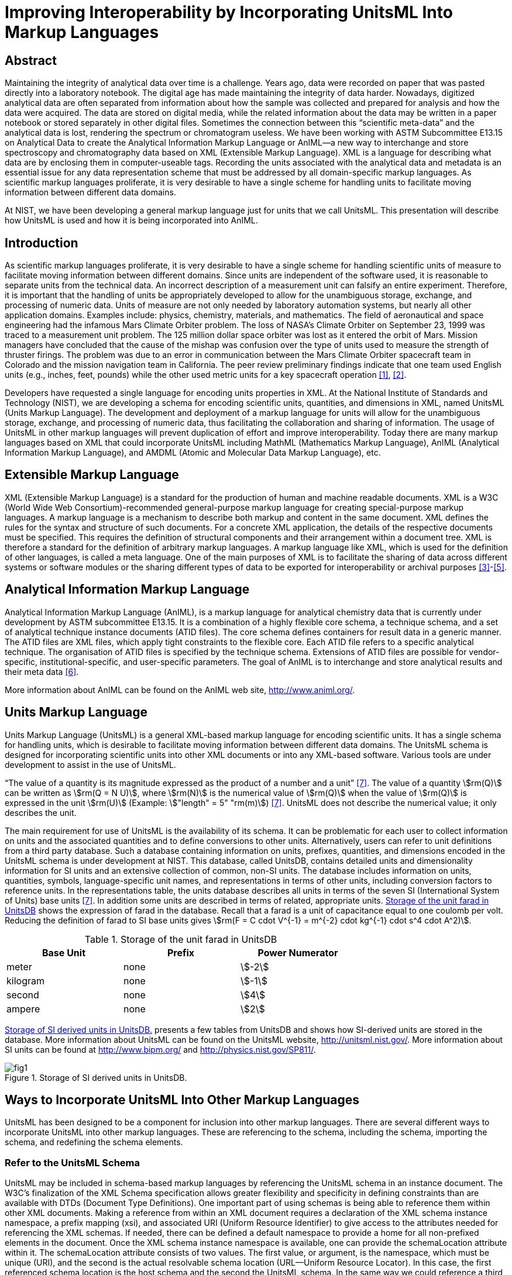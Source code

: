 = Improving Interoperability by Incorporating UnitsML Into Markup Languages
:title-main: Improving Interoperability by Incorporating UnitsML Into Markup Languages
:series: nist-csts
:series-title: UnitsML
:series-abbrev: unitsml
:series-mrprefix: UNITSML
:nist-division: Systems Integration Division, Engineering Laboratory
:nist-division-address: 100 Bureau Drive (Mail Stop 8260) Gaithersburg, MD 20899-8260
:docnumber: 3000-003
:issued-date: 2021-01-01
:copyright-year: 2021
:revision: 1
:keywords: UnitsML, markup, units
:doc-email: unitsml@list.nist.gov
:fullname: Ismet Celebi
:affiliation: Physics Laboratory
:fullname_2: Robert A. Dragoset
:affiliation_2: Physics Laboratory
:fullname_3: Karen J. Olsen
:affiliation_3: Physics Laboratory
:fullname_4: Reinhold Schaefer
:affiliation_4: RheinMain University of Applied Sciences
:affiliation_subdiv_4: Wiesbaden Computer Integrated Laboratory (WICIL),
:address_4: Wiesbaden, Germany
:fullname_5: Gary W. Kramer
:affiliation_5: Biochemical Science Division
:keywords: analytical experiments; AnIML; data storage; device integration; interoperability; Markup Language; Scientific Units of Measure; UnitsML; Web services; XML.
:imagesdir: images
:mn-document-class: nist
:mn-output-extensions: xml,html,doc,rxl,pdf
:local-cache-only:
:data-uri-image:

////
:affiliation: Wiesbaden Computer Integrated Laboratory (WICIL), RheinMain University of Applied Sciences, Wiesbaden, Germany
:email: ismet06@gmail.com
:email_2: dragoset@nist.gov
:email_3: olsen@nist.gov
:email_4: reinhold.schaefer@hs-rm.de
:email_5: gary.kramer@nist.gov
////

[.preface]
== Abstract

Maintaining the integrity of analytical data over time is a challenge. Years ago, data
were recorded on paper that was pasted directly into a laboratory notebook. The
digital age has made maintaining the integrity of data harder. Nowadays,
digitized analytical data are often separated from information about how the sample
was collected and prepared for analysis and how the data were acquired. The data are
stored on digital media, while the related information about the data may be written
in a paper notebook or stored separately in other digital files. Sometimes the
connection between this "`scientific meta-data`" and the analytical data is lost,
rendering the spectrum or chromatogram useless. We have been working with
ASTM Subcommittee E13.15 on Analytical Data to create the Analytical
Information Markup Language or AnIML—a new way to interchange and
store spectroscopy and chromatography data based on XML (Extensible Markup
Language). XML is a language for describing what data are by enclosing
them in computer-useable tags. Recording the units associated with the
analytical data and metadata is an essential issue for any data representation scheme
that must be addressed by all domain-specific markup languages. As scientific
markup languages proliferate, it is very desirable to have a single scheme for
handling units to facilitate moving information between different data domains.

At NIST, we have been developing a general markup language just for units that
we call UnitsML. This presentation will describe how UnitsML is used and how it
is being incorporated into AnIML.

== Introduction

As scientific markup languages proliferate, it is very desirable to have a single scheme for handling scientific
units of measure to facilitate moving information between different domains. Since units are independent
of the software used, it is reasonable to separate units from the technical data. An incorrect description of a
measurement unit can falsify an entire experiment. Therefore, it is important that the handling of units be
appropriately developed to allow for the unambiguous storage, exchange, and processing of numeric data.
Units of measure are not only needed by laboratory automation systems, but nearly all other application
domains. Examples include: physics, chemistry, materials, and mathematics. The field of aeronautical
and space engineering had the infamous Mars Climate Orbiter problem. The loss of NASA’s Climate Orbiter
on September 23, 1999 was traced to a measurement unit problem. The 125 million dollar space orbiter was
lost as it entered the orbit of Mars. Mission managers have concluded that the cause of the mishap was confusion
over the type of units used to measure the strength of thruster firings. The problem was due to an
error in communication between the Mars Climate Orbiter spacecraft team in Colorado and the mission
navigation team in California. The peer review preliminary findings indicate that one team used English
units (e.g., inches, feet, pounds) while the other used metric units for a key spacecraft operation <<mars-2010>>, <<lloyd-2010>>.

Developers have requested a single language for encoding units properties in XML. At the National
Institute of Standards and Technology (NIST), we are developing a schema for encoding scientific units,
quantities, and dimensions in XML, named UnitsML (Units Markup Language). The development and
deployment of a markup language for units will allow for the unambiguous storage, exchange, and processing
of numeric data, thus facilitating the collaboration and sharing of information. The usage of UnitsML in other
markup languages will prevent duplication of effort and improve interoperability. Today there are many markup
languages based on XML that could incorporate UnitsML including MathML (Mathematics Markup
Language), AnIML (Analytical Information Markup Language), and AMDML (Atomic and Molecular Data
Markup Language), etc.


== Extensible Markup Language

XML (Extensible Markup Language) is a standard for the production of human and machine readable
documents. XML is a W3C (World Wide Web
Consortium)-recommended general-purpose markup language for creating special-purpose markup languages.
A markup language is a mechanism to describe both markup and content in the same document. XML
defines the rules for the syntax and structure of such documents. For a concrete XML application, the details
of the respective documents must be specified. This requires the definition of structural components and
their arrangement within a document tree. XML is therefore a standard for the definition of arbitrary
markup languages. A markup language like XML, which is used for the definition of other languages, is
called a meta language. One of the main purposes of XML is to facilitate the sharing of data across different
systems or software modules or the sharing different types of data to be exported for interoperability or
archival purposes <<monson-2005>>-<<harold-2005>>.


== Analytical Information Markup Language

Analytical Information Markup Language (AnIML), is a markup language for analytical chemistry data that
is currently under development by ASTM subcommittee E13.15. It is a combination of a highly flexible
core schema, a technique schema, and a set of analytical technique instance documents (ATID files). The
core schema defines containers for result data in a generic manner. The ATID files are XML files, which
apply tight constraints to the flexible core. Each ATID file refers to a specific analytical technique.
The organisation of ATID files is specified by the technique schema. Extensions of ATID files are possible
for vendor-specific, institutional-specific, and user-specific parameters. The goal of AnIML is to
interchange and store analytical results and their meta data <<schaefer-2004>>.

More information about AnIML can be found on the AnIML web site, http://www.animl.org/.


== Units Markup Language

Units Markup Language (UnitsML) is a general XML-based markup language for encoding scientific
units. It has a single schema for handling units, which is desirable to facilitate moving information between
different data domains. The UnitsML schema is designed for incorporating scientific units into other
XML documents or into any XML-based software. Various tools are under development to assist in the use
of UnitsML.

"`The value of a quantity is its magnitude expressed as the product of a number and a unit`" <<thompson-2008>>. The value of
a quantity stem:[rm(Q)] can be written as stem:[rm(Q = N U)], where stem:[rm(N)] is the numerical value of stem:[rm(Q)] when the value of stem:[rm(Q)] is expressed
in the unit stem:[rm(U)] (Example: stem:["length" = 5" "rm(m)]) <<thompson-2008>>. UnitsML does not describe the numerical value; it only describes
the unit.

The main requirement for use of UnitsML is the availability of its schema. It can be problematic for
each user to collect information on units and the associated quantities and to define conversions to
other units. Alternatively, users can refer to unit definitions from a third party database. Such a database
containing information on units, prefixes, quantities, and dimensions encoded in the UnitsML schema is
under development at NIST. This database, called UnitsDB, contains detailed units and dimensionality
information for SI units and an extensive collection of common, non-SI units. The database includes information
on units, quantities, symbols, language-specific unit names, and representations in terms of other units,
including conversion factors to reference units. In the representations table, the units database describes all
units in terms of the seven SI (International System of Units) base units <<thompson-2008>>. In addition some units are
described in terms of related, appropriate units. <<table_1>> shows the expression of farad in the database. Recall
that a farad is a unit of capacitance equal to one coulomb per volt. Reducing the definition of farad to SI
base units gives stem:[rm(F = C cdot V^{-1} = m^{-2} cdot kg^{-1} cdot s^4 cdot A^2)].


[[table_1]]
.Storage of the unit farad in UnitsDB
[cols="<,^,^",options="header",width="70%"]
|===
| Base Unit | Prefix | Power Numerator
| meter | none | stem:[-2]
| kilogram | none | stem:[-1]
| second | none | stem:[4]
| ampere | none | stem:[2]
|===


<<figure_1>> presents a few tables from UnitsDB and shows how SI-derived units are stored in the database.
More information about UnitsML can be found on the UnitsML website, http://unitsml.nist.gov/. More
information about SI units can be found at http://www.bipm.org/ and http://physics.nist.gov/SP811/.


[[figure_1]]
.Storage of SI derived units in UnitsDB.
image::fig1.png[]


== Ways to Incorporate UnitsML Into Other Markup Languages

UnitsML has been designed to be a component for inclusion into other markup languages. There are
several different ways to incorporate UnitsML into other markup languages. These are referencing to the
schema, including the schema, importing the schema, and redefining the schema elements.


=== Refer to the UnitsML Schema

UnitsML may be included in schema-based markup languages by referencing the UnitsML schema in an
instance document. The W3C’s finalization of the XML Schema specification allows greater flexibility and
specificity in defining constraints than are available with DTDs (Document Type Definitions). One important
part of using schemas is being able to reference them within other XML documents. Making a reference
from within an XML document requires a declaration of the XML schema instance namespace, a prefix
mapping (xsi), and associated URI (Uniform Resource Identifier) to give access to the attributes needed for
referencing the XML schemas. If needed, there can be defined a default namespace to provide a home for all
non-prefixed elements in the document. Once the XML schema instance namespace is available, one can
provide the schemaLocation attribute within it. The schemaLocation attribute consists of two values.
The first value, or argument, is the namespace, which must be unique (URI), and the second is the
actual resolvable schema location (URL—Uniform Resource Locator). In this case, the first referenced
schema location is the host schema and the second the UnitsML schema. In the same way we could reference
a third, fourth, or additional schemas. There are many more options for referencing schemas, using them with
and without namespaces. These options are documented in the W3C XML Schema specification.

One way of incorporating UnitsML into AnIML documents by referencing is to create compound documents
that reference the AnIML core schema and UnitsML schema. An example is shown in <<listing_1>>.

Features of UnitsML can be incorporated into XML instance documents by using the actual UnitsML
schema within the host schema. The problem with this is the availability of the UnitsML schema. The following
methods are dependent on having the UnitsML schema file (`.xsd`). The user could download the
UnitsML schema to make it available offline. In this case, the user is responsible for updating the UnitsML
schema, when schema updates are available on the UnitsML server. The UnitsML tool, which is described
below in "`Tools under development,`" should be able to warn the user of this update and to update the offline
schema. To do this some changes must be made in the host schemas. There are three ways that this can be
carried out:


=== <include> the UnitsML Schema

This directive results in the UnitsML schema being brought into the host schema within the host schema
namespace. The element <include> brings in definitions and declarations from the UnitsML schema into
the host schema. It requires the UnitsML schema to be in the same target namespace as the host schema namespace
<<thompson-2010>>.

[source%unnumbered]
----
<xs:include schemaLocation = "unitsml.xsd"/>
----

<<listing_2>> shows an example of the include method on an AnIML instance document. Compared with the
import example shown in <<listing_3>>, we see the difference in namespaces.


[[listing_1]]
.AnIML Core with UnitsML Schema-Referencing.
[source,xml,subs="verbatim,quotes"]
----
<?xml version="1.0"

<AnIML xmlns:animlcore="http://animl.sourceforge.net/CORE"
       xmlns:unitsml="http://unisml.nist.gov/2009"
       xmlns:xsi="http://www.w3.org/2001/XMLSchema-instance"
       xsi:schemaLocation="http://animl.sourceforge.net/CORE
       http://animl.sourceforge.net/schema/animl-core.xsd
       *http://unitsml.nist.gov/2009*
       *http://unitsml.nist.gov/schema/2009/unitsml.xsd*"
       version="1.0">
----


[[listing_2]]
.AnIML Core with UnitsML included in the schema.
[source,xml]
----
<?xml version="1.0"?>

<AnIML xmlns:xsi="http://www.w3.org/2001/XMLSchema-instance"
   xsi:schemaLocation="http://animl.sourceforge.net/schema/animl-core.xsd"
...
<Parameter name="SampleAmount">
  <float32>12.2</float32>
   <UnitsML>
     <UnitSet>
         <Unit xml:id="NISTu27">
           <UnitSystem xml:lang="en-US" name="SI" type="SI_multiples_and_sub" />
           <UnitName xml:lang="en-US">gram</UnitName>
         </Unit>
     </UnitSet>
   </UnitsML>
   ...
</AnIML>
----


=== <import> the UnitsML Schema

The import function behaves similarly to the include directive with the difference that it is possible to import
elements from other namespaces. In the example below, only the units element is imported from the
UnitsML schema <<thompson-2010>>.

[source%unnumbered]
----
<xs:import namespace="http://unitsml.nist.gov/2009"
schemaLocation="unitsml.xsd"/>
<xs:element ref="unitsml:units"/>
----

Using the import option, an AnIML data file would look like the example shown in <<listing_3>>. It shows
that the AnIML core namespace (`xmlns:animlcore`) is different than the UnitsML namespace (`xmlns:unitsml`)
and that the units part of the document is described completely in UnitsML. The following element of the
<UnitSet> element <Unit> is defined globally in the UnitsML schema. Therefore since this example doesn’t
need information on prefixes, quantities, or dimensions, it is possible to use the <Unit> element directly
without using the root element <UnitsML>.


=== <redefine> the Elements of UnitsML

The redefine directive can be used in place of the include function. This directive, however, allows
elements from the UnitsML schema to be redefined to meet current needs in the combined schema <<thompson-2010>>.

[source%unnumbered]
----
<xs:redefine schemaLocation="unitsml.xsd">
----

The redefined elements from the UnitsML schema
are placed here.

[source%unnumbered]
----
</xs:redefine>
----

The instance documents using redefined schema elements look the same as those using the include
method. An example is given in <<listing_2>>.

AnIML is a little different than other markup languages because AnIML works with two schemas. It
has a core and a technique schema. In this case there are actually three schemas, including the UnitsML
schema. <<figure_2>> shows one possible method of incorporating UnitsML into AnIML. This example
requires that the AnIML client have real-time access to the internet to get the information from the UnitsDB
database.

<<table_2>> summarizes the four options for incorporating UnitsML into a host markup language.


[[listing_3]]
.AnIML Core with UnitsML imported in the schema.
[source,xml]
----
<?xml version="1.0"?>

<AnIML xmlns:animlcore="http://animl.sourceforge.net/CORE"
       xmlns:unitsml="http://unitsml.nist.gov/2005"
       xmlns:xsi="http://www.w3.org/2001/XMLSchema-instance"
       xsi:schemaLocation="http://animl.sourceforge.net/CORE
       http://animl.sourceforge.net/schema/animl-core.xsd"
       version="1.0">
...
   <animlcore:Parameter name="SampleAmount">
     <float32>12.2</float32>
     <unitsml:Unit xml:id="NISTu27">
       <unitsml:UnitSystem xml:lang="en-US" name="SI" type="SI_multiples_and_sub"/>
     </unitsml:Unit>
...
</AnIML>
----


[[figure_2]]
.Structural overview of incorporating UnitsML into a compound data file. The event sequence is: 1. request; 2. response; 3. generating instance document.
image::fig2.png[]


[[table_2]]
.Overview of the ways to incorporate UnitsML into host markup language
[cols="<,^,^,^,^",options="header",width="100%"]
|===
| Incorporation Method | Reference | Include | Import | Redefine

| Different Namespace option | Yes | No | Yes | No
| Redefine of elements option | No | No | No | Yes
| Changes in host schema required | No | Yes | Yes | Yes
|===


== Tools Under Development

We are currently working on web services to process queries that will return UnitsML code containing
information from the UnitsDB. A web service provides integration over existing internet protocols, which makes
the service compatible with most operating systems and programming languages. To use the web
service, clients are required to support the XML-based Web Service Description Language (WDSL) and the
XML-based exchange protocol SOAP (formerly Simple Object Access Protocol). Most recently developed web
services packages support these standards. <<figure_3>> shows how the UnitsML web services will work. The
service information could be published using the XML-based UDDI (Universal Description, Discovery, and
Integration) protocol. Applications can look up web services information to determine options to use. The
public interface to the web service is described by the WSDL, an XML-based service description on how to
communicate using the web service. After the client receives the information describing the services, the
communication between client and server uses the SOAP protocol. The services in the UnitsML Server will
be written in Java and will use the JDBC (Java Database Connectivity) driver to communicate with the database.
The internal processing of the XML file in the UnitsML Server will be done using XML tools such as, a data
binding framework, SAX (Simple API for XML), and DOM (Document Object Model) <<monson-2005>>-<<harold-2005>>.

We are also working on a solution to manage offlinestored units information in UnitsML for clients lacking a
real-time internet connection. With this tool, users will be able to manage their own copies of UnitsML data and
will not be constantly dependent on access to UnitsDB. The ability to edit and view available unit information
without specific XML knowledge will make the use of UnitsML easier. The ability of the tool to connect to the
UnitsML web services and update the offline available unit information is intended.

Development of the UnitsML schema has initially taken place at NIST, but completion of the development
process should also include input from the international scientific and engineering community. To this end, an
OASIS Technical Committee has been created to address any needed changes in the schema and to publish a final
recommendation for UnitsML. The release data for UnitsDB and the Web Services tool will be sometime
after the recommendation for the UnitsML schema has been published.


[[figure_3]]
.UnitsMLWeb Service.
image::fig3.png[]


== Disclaimer

Certain commercial software products are identified in this document. Such identification does not imply
recommendation or endorsement by the National Institute of Standards and Technology, nor does it imply
that the products identified are necessarily the best available for the purpose.


== Acknowledgments

The authors would like to thank Alexander Roth, Ronny Jopp, Jens Bakoczy, Burkhard Schaefer and the
NIST UnitsML working group. This project is funded by NIST’s Systems Integration for Manufacturing
Applications (SIMA) Program. SIMA supports NIST projects, applying information technologies and
standards-based approaches to manufacturing software integration problems.


== About the authors

Ismet Celebi, a former NIST
Associate for the Office of Electronic Commerce in Scientific and Engineering Data (ECSED) within the
Physics Laboratory at the National Institute of Standards and Technology, was supported by the NIST
Systems Integration for Manufacturing Applications Program and the Wiesbaden Computer Integrated
Laboratory (WICIL), RheinMain University of Applied Sciences at the time the first draft of this paper was
written. Reinhold Schaefer is a retired professor from Wiesbaden Computer Integrated Laboratory (WICIL),
RheinMain University of Applied Sciences and a former President of the Association for Laboratory
Automation. Robert Dragoset is the chair of the OASIS Units Markup Language (UnitsML) Technical
Committee and is the manager of ECSED within the Physics Laboratory at NIST. Karen Olsen is a
computer scientist of ECSED within the Physics Laboratory at NIST. Gary Kramer is a Research
Chemist in the Bioassay Methods Group of the Biochemical Science Division at NIST and chairs
ASTM Subcommittee E13.15 on Analytical Data. NIST is an agency of the U.S. Department of Commerce.




[bibliography]
== References

* [[[mars-2010,1]]], Mars Climate Orbiter Failure Board Releases Report. http://mars.jpl.nasa.gov/msp98/news/mco990930.html (accessed January 2010).

* [[[lloyd-2010,2]]], R. Lloyd, Metric mishap caused loss of NASA orbiter; CNN News: http://www.cnn.com/TECH/space/991110/mars.metric.02/ (accessed January 2010).

* [[[monson-2005,3]]], R. Monson-Haefel, J2EE Web Services; Addison Wesley: Boston, MA, 2005, Vol. 4, pp 6-32.

* [[[xml-2010,4]]], XML, from Wikipedia the free encyclopedia. http://en.wikipedia.org/wiki/Xml/ (accessed January 2010).

* [[[harold-2005,5]]], E. R. Harold, Processing XML with Java; Addison Wesley: Vol. 3, pp 57-119, Boston, MA (2005).

* [[[schaefer-2004,6]]], B. A. Schaefer, D. Poetz, G. W. Kramer, Documenting laboratory workflows using the Analytical Information Markup Language. JALA 2004, 9 (6), p 375.

* [[[thompson-2008,7]]], E. A. Thompson and B. N. Taylor, Guide for the Use of the International System of Units (SI); NIST Special Publication 811; National Institute of Standards and Technology, Gaithersburg, MD, 2008.

* [[[thompson-2010,8]]], H. S. Thompson, D. Beech, M. Maloney, and N. Mendelsohn, XML Schema Part 1—Structures Second Edition. http://www.w3.org/TR/xmlschema-1/ (accessed January 2010).

